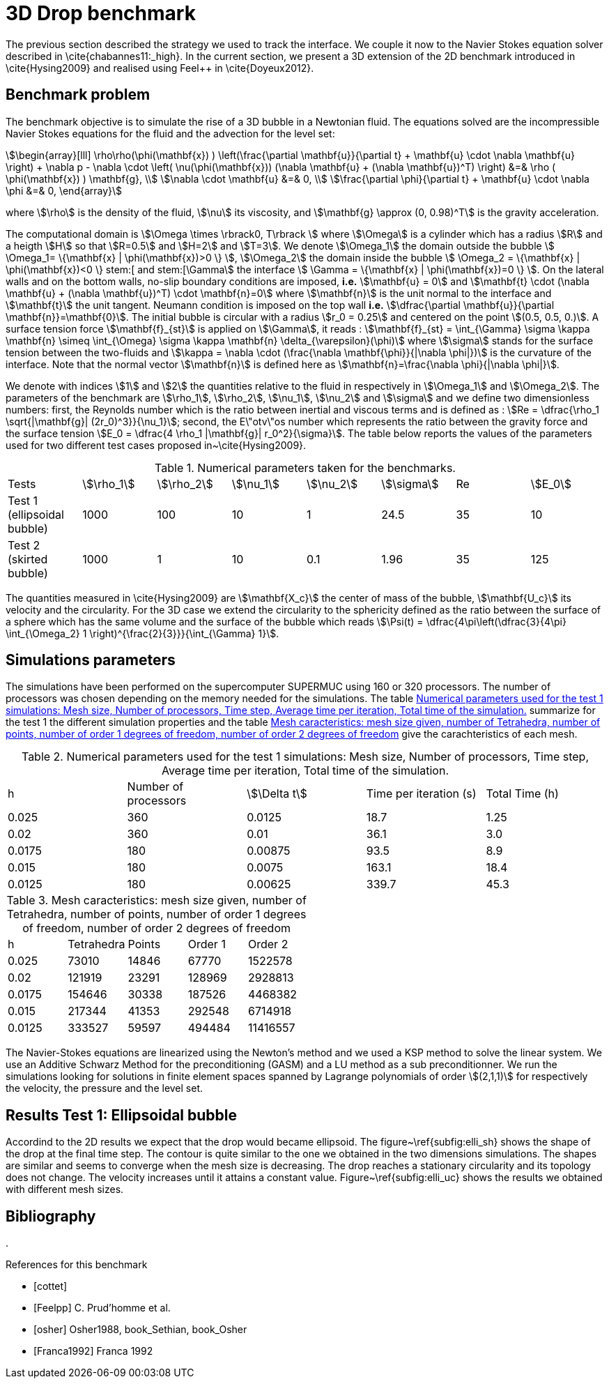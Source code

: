 = 3D Drop benchmark

The previous section described the strategy we used to track the interface. We
couple it now to the Navier Stokes equation solver described in
\cite{chabannes11:_high}. In the current section, we present a 3D extension of the 2D benchmark introduced in \cite{Hysing2009} and realised using Feel++
in \cite{Doyeux2012}.

== Benchmark problem

The benchmark objective is to simulate the rise of a 3D bubble in a Newtonian
fluid. The equations solved are the incompressible Navier Stokes equations for
the fluid and the advection for the level set:
[stem]
++++
\begin{array}[lll]
 \rho\rho(\phi(\mathbf{x}) ) \left(\frac{\partial \mathbf{u}}{\partial t} + \mathbf{u} \cdot \nabla \mathbf{u} \right) + \nabla p - \nabla \cdot \left( \nu(\phi(\mathbf{x})) (\nabla \mathbf{u} + (\nabla \mathbf{u})^T) \right) &=& \rho ( \phi(\mathbf{x}) ) \mathbf{g}, \\
\nabla \cdot \mathbf{u} &=& 0, \\
\frac{\partial \phi}{\partial t} + \mathbf{u} \cdot \nabla \phi &=& 0, 
\end{array}
++++
where stem:[\rho] is the density of the fluid, stem:[\nu] its viscosity, and stem:[\mathbf{g} \approx (0,
0.98)^T] is the gravity acceleration.

The computational domain is stem:[\Omega \times \rbrack0, T\rbrack ] where stem:[\Omega] is a cylinder which has a radius
stem:[R] and a heigth stem:[H] so that stem:[R=0.5] and stem:[H=2] and stem:[T=3]. We denote stem:[\Omega_1] the domain outside
the bubble stem:[ \Omega_1= \{\mathbf{x} | \phi(\mathbf{x})>0 \} ], stem:[\Omega_2] the domain inside the bubble stem:[
\Omega_2 = \{\mathbf{x} | \phi(\mathbf{x})<0 \} stem:[ and stem:[\Gamma] the interface stem:[ \Gamma =
\{\mathbf{x} | \phi(\mathbf{x})=0 \} ].  On the lateral walls and on the bottom walls, no-slip boundary
conditions are imposed, *i.e.* stem:[\mathbf{u} = 0] and stem:[\mathbf{t} \cdot (\nabla
\mathbf{u} + (\nabla \mathbf{u})^T) \cdot \mathbf{n}=0] where stem:[\mathbf{n}] is the unit normal to
the interface and stem:[\mathbf{t}] the unit tangent. Neumann condition is
imposed on the top wall *i.e.* stem:[\dfrac{\partial \mathbf{u}}{\partial \mathbf{n}}=\mathbf{0}]. The initial
bubble is circular with a radius stem:[r_0 = 0.25] and centered on the point stem:[(0.5, 0.5, 0.)].
A surface tension force stem:[\mathbf{f}_{st}] is applied on stem:[\Gamma], it reads :
stem:[\mathbf{f}_{st} = \int_{\Gamma} \sigma \kappa \mathbf{n} \simeq \int_{\Omega} \sigma
\kappa \mathbf{n} \delta_{\varepsilon}(\phi)] where stem:[\sigma] stands for the surface tension between the two-fluids and 
stem:[\kappa = \nabla \cdot (\frac{\nabla   \mathbf{\phi}}{|\nabla \phi|})] is the curvature of the interface. Note that the
 normal vector stem:[\mathbf{n}] is defined here as stem:[\mathbf{n}=\frac{\nabla \phi}{|\nabla \phi|}].

We denote with indices stem:[1] and stem:[2] the quantities relative to the fluid in respectively in stem:[\Omega_1] and stem:[\Omega_2]. The parameters of the benchmark are stem:[\rho_1], stem:[\rho_2], stem:[\nu_1], stem:[\nu_2] and stem:[\sigma] and we define two dimensionless numbers: first, the Reynolds number which is the  ratio between inertial and viscous terms and is defined as : 
stem:[Re = \dfrac{\rho_1 \sqrt{|\mathbf{g}|  (2r_0)^3}}{\nu_1}]; second, the E\"otv\"os number which represents the ratio between the gravity force and the surface tension 
stem:[E_0 = \dfrac{4 \rho_1 |\mathbf{g}| r_0^2}{\sigma}]. 
The table below reports the values  of the parameters used for two different test cases proposed in~\cite{Hysing2009}.

.Numerical parameters taken for the benchmarks.
|===
| Tests  | stem:[\rho_1]  | stem:[\rho_2]  | stem:[\nu_1]  | stem:[\nu_2]  | stem:[\sigma]  | Re  | stem:[E_0] 
| Test 1 (ellipsoidal bubble)  | 1000     | 100       |  10     |   1       |    24.5   | 35    |  10
| Test 2 (skirted bubble)     |  1000     |  1        |  10     |  0.1      |  1.96     | 35    | 125
|===

The quantities measured in \cite{Hysing2009} are stem:[\mathbf{X_c}] the center of mass
of the bubble, stem:[\mathbf{U_c}] its velocity and the circularity. For the 3D case
we extend the circularity to the sphericity defined as the ratio
between the surface of a sphere which has the same volume and the surface
of the bubble which reads stem:[\Psi(t) = \dfrac{4\pi\left(\dfrac{3}{4\pi} \int_{\Omega_2} 1 \right)^{\frac{2}{3}}}{\int_{\Gamma} 1}].

== Simulations parameters

The simulations have been performed on the supercomputer SUPERMUC using 160 or 320
processors. The number of processors was chosen depending on the memory needed for
the simulations. The table <<TableModelingCFDMultiFluid3dDropParamTest1>> summarize for the test 1 the different simulation properties and the table <<TableModelingCFDMultiFluid3dDropMeshSize>> give the carachteristics of each mesh.

[[TableModelingCFDMultiFluid3dDropParamTest1]]
.Numerical parameters used for the test 1 simulations: Mesh size, Number of processors, Time step, Average time per iteration, Total time of the simulation.
|===
| h         | Number of processors  | stem:[\Delta t]  | Time per iteration (s)  | Total Time (h)
| 0.025     | 360                   | 0.0125      | 18.7                    | 1.25           
| 0.02      | 360                   | 0.01        | 36.1                    | 3.0            
| 0.0175    | 180                   | 0.00875     | 93.5                    | 8.9            
| 0.015     | 180                   | 0.0075      | 163.1                   | 18.4     
| 0.0125    | 180                   | 0.00625     | 339.7                   | 45.3     
|===

[[TableModelingCFDMultiFluid3dDropMeshSize]]
.Mesh caracteristics: mesh size given, number of Tetrahedra, number of points, number of order 1 degrees of freedom, number of order 2 degrees of freedom    
|===
| h         | Tetrahedra   | Points    | Order 1      | Order 2
|      0.025     | 73010         | 14846    | 67770        | 1522578    
|      0.02      | 121919        | 23291    | 128969       | 2928813    
|      0.0175    | 154646        | 30338    | 187526       | 4468382    
|      0.015     | 217344        | 41353    | 292548       | 6714918    
|      0.0125    | 333527        | 59597    | 494484       | 11416557   
|===

The Navier-Stokes equations are linearized using the Newton's method and we used a KSP method to
solve the linear system. We use an Additive Schwarz Method for the preconditioning (GASM)
and a LU method as a sub preconditionner.
We run the simulations looking for solutions in finite element spaces spanned by
Lagrange polynomials of order stem:[(2,1,1)] for respectively the velocity, the
pressure and the level set.

== Results Test 1: Ellipsoidal bubble

Accordind to the 2D results we expect that the drop would became ellipsoid. The
figure~\ref{subfig:elli_sh} shows the shape of the drop at the final time step.
The contour is quite similar to the one we obtained in the two dimensions simulations.
The shapes are similar and seems to converge when the mesh size is decreasing.
The drop reaches a stationary circularity and its topology does not change.
The velocity increases until it attains a constant value. Figure~\ref{subfig:elli_uc}
shows the results we obtained with different mesh sizes.

== Bibliography
. 
[bibliography]
.References for this benchmark
- [[[cottet]]] 
- [[[Feelpp]]] C. Prud'homme et al.
- [[[osher]]] Osher1988, book_Sethian, book_Osher
- [[[Franca1992]]] Franca 1992
